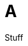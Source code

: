 :prewrap!: # see https://asciidoctor.org/docs/user-manual/#to-wrap-or-to-scroll

:doctype: book
:icons: font

:source-highlighter: highlight.js
:highlightjsdir: {gradle-relative-srcdir}/js/highlight/
:stylesdir: {gradle-relative-srcdir}/

:toc: left
:toclevels: 4
:sectlinks:
:sectanchors:
:docinfo:
:nofooter:


= A

Stuff